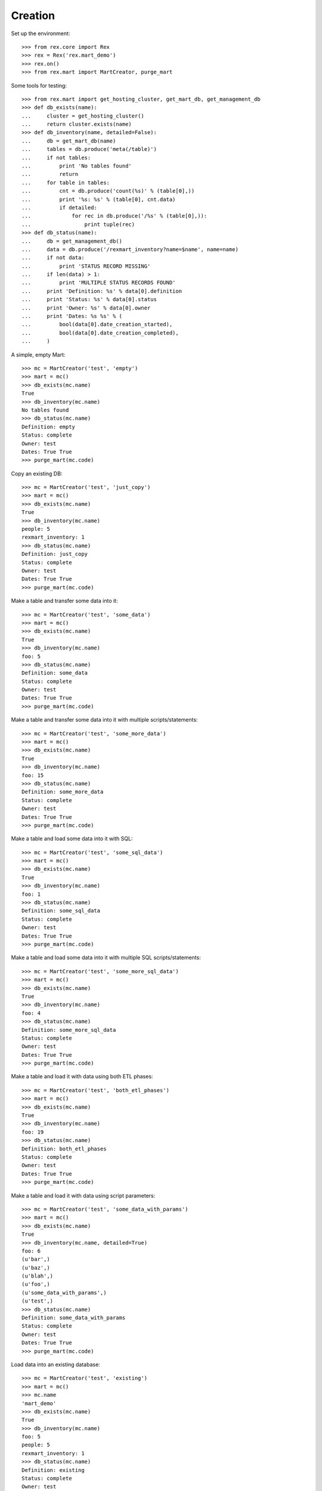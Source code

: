 ********
Creation
********


Set up the environment::

    >>> from rex.core import Rex
    >>> rex = Rex('rex.mart_demo')
    >>> rex.on()
    >>> from rex.mart import MartCreator, purge_mart

Some tools for testing::

    >>> from rex.mart import get_hosting_cluster, get_mart_db, get_management_db
    >>> def db_exists(name):
    ...     cluster = get_hosting_cluster()
    ...     return cluster.exists(name)
    >>> def db_inventory(name, detailed=False):
    ...     db = get_mart_db(name)
    ...     tables = db.produce('meta(/table)')
    ...     if not tables:
    ...         print 'No tables found'
    ...         return
    ...     for table in tables:
    ...         cnt = db.produce('count(%s)' % (table[0],))
    ...         print '%s: %s' % (table[0], cnt.data)
    ...         if detailed:
    ...             for rec in db.produce('/%s' % (table[0],)):
    ...                 print tuple(rec)
    >>> def db_status(name):
    ...     db = get_management_db()
    ...     data = db.produce('/rexmart_inventory?name=$name', name=name)
    ...     if not data:
    ...         print 'STATUS RECORD MISSING'
    ...     if len(data) > 1:
    ...         print 'MULTIPLE STATUS RECORDS FOUND'
    ...     print 'Definition: %s' % data[0].definition
    ...     print 'Status: %s' % data[0].status
    ...     print 'Owner: %s' % data[0].owner
    ...     print 'Dates: %s %s' % (
    ...         bool(data[0].date_creation_started),
    ...         bool(data[0].date_creation_completed),
    ...     )

A simple, empty Mart::

    >>> mc = MartCreator('test', 'empty')
    >>> mart = mc()
    >>> db_exists(mc.name)
    True
    >>> db_inventory(mc.name)
    No tables found
    >>> db_status(mc.name)
    Definition: empty
    Status: complete
    Owner: test
    Dates: True True
    >>> purge_mart(mc.code)

Copy an existing DB::

    >>> mc = MartCreator('test', 'just_copy')
    >>> mart = mc()
    >>> db_exists(mc.name)
    True
    >>> db_inventory(mc.name)
    people: 5
    rexmart_inventory: 1
    >>> db_status(mc.name)
    Definition: just_copy
    Status: complete
    Owner: test
    Dates: True True
    >>> purge_mart(mc.code)

Make a table and transfer some data into it::

    >>> mc = MartCreator('test', 'some_data')
    >>> mart = mc()
    >>> db_exists(mc.name)
    True
    >>> db_inventory(mc.name)
    foo: 5
    >>> db_status(mc.name)
    Definition: some_data
    Status: complete
    Owner: test
    Dates: True True
    >>> purge_mart(mc.code)

Make a table and transfer some data into it with multiple scripts/statements::

    >>> mc = MartCreator('test', 'some_more_data')
    >>> mart = mc()
    >>> db_exists(mc.name)
    True
    >>> db_inventory(mc.name)
    foo: 15
    >>> db_status(mc.name)
    Definition: some_more_data
    Status: complete
    Owner: test
    Dates: True True
    >>> purge_mart(mc.code)

Make a table and load some data into it with SQL::

    >>> mc = MartCreator('test', 'some_sql_data')
    >>> mart = mc()
    >>> db_exists(mc.name)
    True
    >>> db_inventory(mc.name)
    foo: 1
    >>> db_status(mc.name)
    Definition: some_sql_data
    Status: complete
    Owner: test
    Dates: True True
    >>> purge_mart(mc.code)

Make a table and load some data into it with multiple SQL scripts/statements::

    >>> mc = MartCreator('test', 'some_more_sql_data')
    >>> mart = mc()
    >>> db_exists(mc.name)
    True
    >>> db_inventory(mc.name)
    foo: 4
    >>> db_status(mc.name)
    Definition: some_more_sql_data
    Status: complete
    Owner: test
    Dates: True True
    >>> purge_mart(mc.code)

Make a table and load it with data using both ETL phases::

    >>> mc = MartCreator('test', 'both_etl_phases')
    >>> mart = mc()
    >>> db_exists(mc.name)
    True
    >>> db_inventory(mc.name)
    foo: 19
    >>> db_status(mc.name)
    Definition: both_etl_phases
    Status: complete
    Owner: test
    Dates: True True
    >>> purge_mart(mc.code)

Make a table and load it with data using script parameters::

    >>> mc = MartCreator('test', 'some_data_with_params')
    >>> mart = mc()
    >>> db_exists(mc.name)
    True
    >>> db_inventory(mc.name, detailed=True)
    foo: 6
    (u'bar',)
    (u'baz',)
    (u'blah',)
    (u'foo',)
    (u'some_data_with_params',)
    (u'test',)
    >>> db_status(mc.name)
    Definition: some_data_with_params
    Status: complete
    Owner: test
    Dates: True True
    >>> purge_mart(mc.code)

Load data into an existing database::

    >>> mc = MartCreator('test', 'existing')
    >>> mart = mc()
    >>> mc.name
    'mart_demo'
    >>> db_exists(mc.name)
    True
    >>> db_inventory(mc.name)
    foo: 5
    people: 5
    rexmart_inventory: 1
    >>> db_status(mc.name)
    Definition: existing
    Status: complete
    Owner: test
    Dates: True True

You can tell the creator to not mark the Mart as complete after processing is
done::

    >>> mc = MartCreator('test', 'some_data')
    >>> mart = mc(leave_incomplete=True)
    >>> db_exists(mc.name)
    True
    >>> db_inventory(mc.name)
    foo: 5
    >>> db_status(mc.name)
    Definition: some_data
    Status: processing
    Owner: test
    Dates: True True
    >>> purge_mart(mc.code)


It complains if you specify a definition that doesn't exist::

    >>> mc = MartCreator('test', 'doesntexist')
    Traceback (most recent call last):
        ...
    Error: Unknown definition "doesntexist"

It complains if you try to load into an existing database that doesn't exist::

    >>> mc = MartCreator('test', 'existing_missing')
    >>> mart = mc()
    Traceback (most recent call last):
        ...
    Error: Database "a_db_that_doesnt_exist" does not exist
    While creating Mart database:
        existing_missing
    >>> purge_mart(mc.code)

It complains if an HTSQL statement is bad::

    >>> mc = MartCreator('test', 'broken_htsql')
    >>> mart = mc()
    Traceback (most recent call last):
        ...
    Error: Found unknown attribute:
        people.first_name
    Perhaps you had in mind:
        firstname
    While translating:
                first_name :as col1
                ^^^^^^^^^^
    While executing statement:
        /people{
                first_name :as col1
            } :as foo
            /:rexdb
            /:insert
    While executing HTSQL script:
        #1
    While executing Post-Deployment Scripts
    While creating Mart database:
        broken_htsql
    >>> #purge_mart(mc.code)

It complains if a SQL statement is bad::

    >>> mc = MartCreator('test', 'broken_sql')
    >>> mart = mc()
    Traceback (most recent call last):
        ...
    Error: Got an error from the database driver:
        relation "blah" does not exist
        LINE 1: insert into blah (col1) values('stuff');
                            ^
    While executing SQL script:
        #1
    While executing Post-Deployment Scripts
    While creating Mart database:
        broken_sql
    >>> purge_mart(mc.code)



    >>> rex.off()

